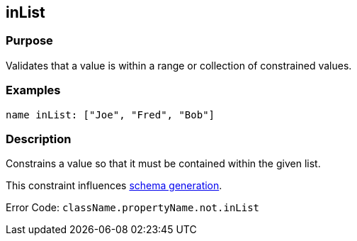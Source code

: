 
== inList



=== Purpose


Validates that a value is within a range or collection of constrained values.


=== Examples


[source,groovy]
----
name inList: ["Joe", "Fred", "Bob"]
----


=== Description


Constrains a value so that it must be contained within the given list.

This constraint influences http://gorm.grails.org/6.0.x/hibernate/manual/index.html#constraints[schema generation].

Error Code: `className.propertyName.not.inList`
